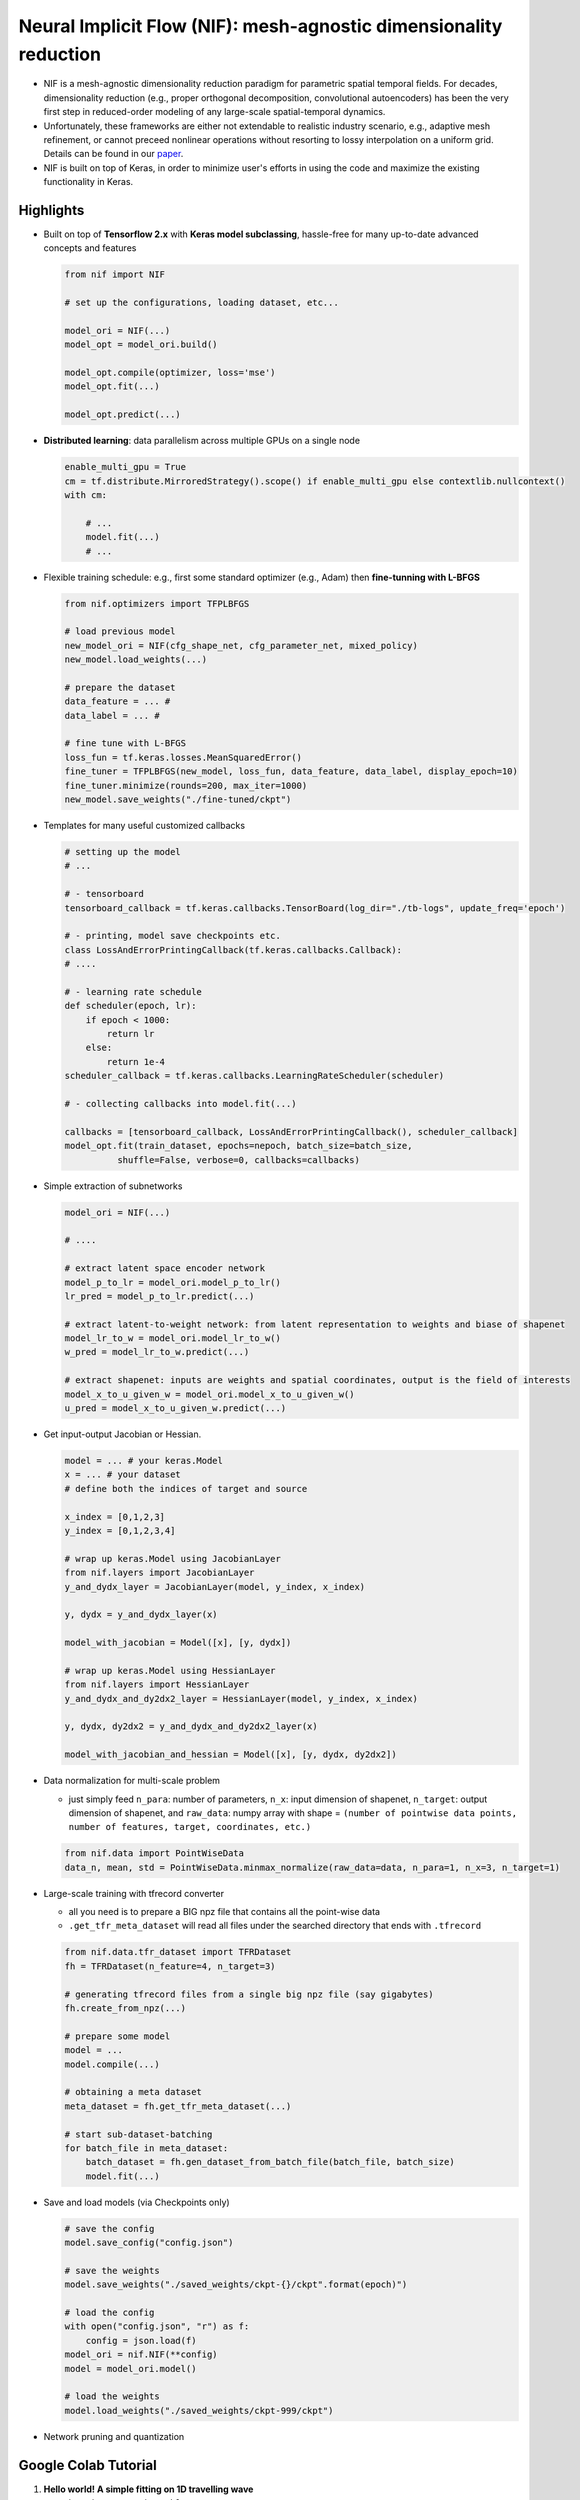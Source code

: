 Neural Implicit Flow (NIF): mesh-agnostic dimensionality reduction
==================================================================

|example workflow| |License|

.. raw:: html

   <p align="center">
     <img src="./_static/myimage.png" alt="animated" />
   </p>

-  NIF is a mesh-agnostic dimensionality reduction paradigm for
   parametric spatial temporal fields. For decades, dimensionality
   reduction (e.g., proper orthogonal decomposition, convolutional
   autoencoders) has been the very first step in reduced-order modeling
   of any large-scale spatial-temporal dynamics.

-  Unfortunately, these frameworks are either not extendable to
   realistic industry scenario, e.g., adaptive mesh refinement, or
   cannot preceed nonlinear operations without resorting to lossy
   interpolation on a uniform grid. Details can be found in our
   `paper <https://arxiv.org/pdf/2204.03216.pdf>`__.

-  NIF is built on top of Keras, in order to minimize user's efforts in
   using the code and maximize the existing functionality in Keras.

Highlights
----------

.. raw:: html

   <p align="center">
     <img src="./_static/compare.png" alt="animated" />
   </p>

-  Built on top of **Tensorflow 2.x** with **Keras model subclassing**,
   hassle-free for many up-to-date advanced concepts and features

   .. code:: python

      from nif import NIF

      # set up the configurations, loading dataset, etc...

      model_ori = NIF(...)
      model_opt = model_ori.build()

      model_opt.compile(optimizer, loss='mse')
      model_opt.fit(...)

      model_opt.predict(...)

-  **Distributed learning**: data parallelism across multiple GPUs on a
   single node

   .. code:: python

      enable_multi_gpu = True
      cm = tf.distribute.MirroredStrategy().scope() if enable_multi_gpu else contextlib.nullcontext()
      with cm:
          
          # ...
          model.fit(...)
          # ...

-  Flexible training schedule: e.g., first some standard optimizer
   (e.g., Adam) then **fine-tunning with L-BFGS**

   .. code:: python

      from nif.optimizers import TFPLBFGS

      # load previous model
      new_model_ori = NIF(cfg_shape_net, cfg_parameter_net, mixed_policy)
      new_model.load_weights(...)

      # prepare the dataset
      data_feature = ... #
      data_label = ... # 

      # fine tune with L-BFGS
      loss_fun = tf.keras.losses.MeanSquaredError()
      fine_tuner = TFPLBFGS(new_model, loss_fun, data_feature, data_label, display_epoch=10)
      fine_tuner.minimize(rounds=200, max_iter=1000)
      new_model.save_weights("./fine-tuned/ckpt")

-  Templates for many useful customized callbacks

   .. code:: python

      # setting up the model
      # ...

      # - tensorboard
      tensorboard_callback = tf.keras.callbacks.TensorBoard(log_dir="./tb-logs", update_freq='epoch')

      # - printing, model save checkpoints etc.
      class LossAndErrorPrintingCallback(tf.keras.callbacks.Callback):
      # ....

      # - learning rate schedule
      def scheduler(epoch, lr):
          if epoch < 1000:
              return lr
          else:
              return 1e-4
      scheduler_callback = tf.keras.callbacks.LearningRateScheduler(scheduler)

      # - collecting callbacks into model.fit(...)

      callbacks = [tensorboard_callback, LossAndErrorPrintingCallback(), scheduler_callback]
      model_opt.fit(train_dataset, epochs=nepoch, batch_size=batch_size,
                shuffle=False, verbose=0, callbacks=callbacks)

-  Simple extraction of subnetworks

   .. code:: python

      model_ori = NIF(...)

      # ....

      # extract latent space encoder network
      model_p_to_lr = model_ori.model_p_to_lr()
      lr_pred = model_p_to_lr.predict(...)

      # extract latent-to-weight network: from latent representation to weights and biase of shapenet
      model_lr_to_w = model_ori.model_lr_to_w()
      w_pred = model_lr_to_w.predict(...)

      # extract shapenet: inputs are weights and spatial coordinates, output is the field of interests
      model_x_to_u_given_w = model_ori.model_x_to_u_given_w()
      u_pred = model_x_to_u_given_w.predict(...)

-  Get input-output Jacobian or Hessian.

   .. code:: python

      model = ... # your keras.Model
      x = ... # your dataset
      # define both the indices of target and source 

      x_index = [0,1,2,3]
      y_index = [0,1,2,3,4]

      # wrap up keras.Model using JacobianLayer 
      from nif.layers import JacobianLayer
      y_and_dydx_layer = JacobianLayer(model, y_index, x_index)

      y, dydx = y_and_dydx_layer(x)

      model_with_jacobian = Model([x], [y, dydx])

      # wrap up keras.Model using HessianLayer
      from nif.layers import HessianLayer
      y_and_dydx_and_dy2dx2_layer = HessianLayer(model, y_index, x_index)

      y, dydx, dy2dx2 = y_and_dydx_and_dy2dx2_layer(x)

      model_with_jacobian_and_hessian = Model([x], [y, dydx, dy2dx2])

-  Data normalization for multi-scale problem

   -  just simply feed ``n_para``: number of parameters, ``n_x``: input
      dimension of shapenet, ``n_target``: output dimension of shapenet,
      and ``raw_data``: numpy array with shape =
      ``(number of pointwise data points, number of features, target, coordinates, etc.)``

   .. code:: python

      from nif.data import PointWiseData
      data_n, mean, std = PointWiseData.minmax_normalize(raw_data=data, n_para=1, n_x=3, n_target=1) 

-  Large-scale training with tfrecord converter

   -  all you need is to prepare a BIG npz file that contains all the
      point-wise data
   -  ``.get_tfr_meta_dataset`` will read all files under the searched
      directory that ends with ``.tfrecord``

   .. code:: python

      from nif.data.tfr_dataset import TFRDataset
      fh = TFRDataset(n_feature=4, n_target=3)

      # generating tfrecord files from a single big npz file (say gigabytes)
      fh.create_from_npz(...)

      # prepare some model
      model = ...
      model.compile(...)

      # obtaining a meta dataset
      meta_dataset = fh.get_tfr_meta_dataset(...)

      # start sub-dataset-batching
      for batch_file in meta_dataset:
          batch_dataset = fh.gen_dataset_from_batch_file(batch_file, batch_size)
          model.fit(...)

-  Save and load models (via Checkpoints only)

   .. code:: python

      # save the config  
      model.save_config("config.json")

      # save the weights
      model.save_weights("./saved_weights/ckpt-{}/ckpt".format(epoch)")

      # load the config
      with open("config.json", "r") as f:
          config = json.load(f)   
      model_ori = nif.NIF(**config)
      model = model_ori.model()

      # load the weights
      model.load_weights("./saved_weights/ckpt-999/ckpt")

-  Network pruning and quantization

Google Colab Tutorial
---------------------

1. **Hello world! A simple fitting on 1D travelling wave** |Open In
   Colab|

   -  learn how to use class ``nif.NIF``
   -  model checkpoints/restoration
   -  mixed precision training
   -  L-BFGS fine tuning

2. **Tackling multi-scale data** |image1|

   -  learn how to use class ``nif.NIFMultiScale``
   -  demonstrate the effectiveness of learning high frequency data

3. **Learning linear representation** |image2|

   -  learn how to use class ``nif.NIFMultiScaleLastLayerParameterized``
   -  demonstrate on a (shortened) flow over a cylinder case from an AMR
      solver

4. **Getting input-output derivatives is super easy** |image3|

   -  learn how to use ``nif.layers.JacobianLayer``,
      ``nif.layers.HessianLayer``

5. **Scaling to hundreds of GB data** |image4|

   -  learn how to use ``nif.data.tfr_dataset.TFRDataset`` to create
      ``tfrecord`` from ``npz``
   -  learn how to perform sub-dataset-batch training with ``model.fit``

6. **Revisit NIF on multi-scale data with regularization** |image5|

   -  learn how to use L1 or L2 regularization for weights and bias in
      ParameterNet.
   -  a demonstration for the failure of NIF-Multiscale in terms of
      increasing spatial interpolation when dealing with high-frequency
      signal.

      -  this means you need to be cautious about increasing spatial
         sampling resolution when dealing with high-frequency signal.

   -  learn that L2 or L1 regularization does not seem to help resolving
      the above issue.

7. **NIF Compression** |image6|

   -  learn how to use low magnititute pruning and quantization to
      compress ParameterNet

8. **Revisit NIF on multi-scale data: Sobolov training helps removing
   spurious signals** |image7|

   -  learn how to use ``nif.layers.JacobianLayer`` to perform Sobolov
      training
   -  learn how to monitor different loss terms using customized Keras
      metrics
   -  learn that feeding derivative information to the system help
      resolve the super-resolution issue

Requirements
------------

.. code:: python

   matplotlib
   numpy
   tensorflow_probability==0.18.0
   tensorflow_model_optimization==0.7.3

Issues, bugs, requests, ideas
-----------------------------

Use the `issues <https://github.com/pswpswpsw/nif/issues>`__ tracker to
report bugs.

How to cite
-----------

If you find NIF is helpful to you, you can cite our JMLR
`paper <https://www.jmlr.org/papers/volume24/22-0365/22-0365.pdf>`__ in
the following bibtex format

::

   @article{JMLR:v24:22-0365,
   author  = {Shaowu Pan and Steven L. Brunton and J. Nathan Kutz},
   title   = {Neural Implicit Flow: a mesh-agnostic dimensionality reduction paradigm of spatio-temporal data},
   journal = {Journal of Machine Learning Research},
   year    = {2023},
   volume  = {24},
   number  = {41},
   pages   = {1--60},
   url     = {http://jmlr.org/papers/v24/22-0365.html}
   }

Contributors
------------

-  `Shaowu Pan <http://www.shaowupan.com>`__
-  `Yaser Afshar <https://github.com/yafshar>`__

License
-------

`LGPL-2.1
License <https://github.com/pswpswpsw/nif/blob/master/LICENSE>`__

.. |example workflow| image:: https://github.com/pswpswpsw/nif/workflows/Tests/badge.svg
.. |License| image:: https://img.shields.io/github/license/pswpswpsw/nif
   :target: https://github.com/pswpswpsw/nif/blob/master/LICENSE
.. |Open In Colab| image:: https://colab.research.google.com/assets/colab-badge.svg
   :target: https://colab.research.google.com/github/pswpswpsw/nif/blob/master/tutorial/1_simple_1d_wave.ipynb
.. |image1| image:: https://colab.research.google.com/assets/colab-badge.svg
   :target: https://colab.research.google.com/github/pswpswpsw/nif/blob/master/tutorial/2_multi_scale_NIF.ipynb
.. |image2| image:: https://colab.research.google.com/assets/colab-badge.svg
   :target: https://colab.research.google.com/github/pswpswpsw/nif/blob/master/tutorial/3_multi_scale_linear_NIF.ipynb
.. |image3| image:: https://colab.research.google.com/assets/colab-badge.svg
   :target: https://colab.research.google.com/github/pswpswpsw/nif/blob/master/tutorial/4_get_gradients_by_wrapping_model_with_layer.ipynb
.. |image4| image:: https://colab.research.google.com/assets/colab-badge.svg
   :target: https://colab.research.google.com/github/pswpswpsw/nif/blob/master/tutorial/5_large_scale_training_on_tensorflow_record_data.ipynb
.. |image5| image:: https://colab.research.google.com/assets/colab-badge.svg
   :target: https://colab.research.google.com/github/pswpswpsw/nif/blob/master/tutorial/6_revisit_multi_scale_NIF_with_L1_L2_regularization.ipynb
.. |image6| image:: https://colab.research.google.com/assets/colab-badge.svg
   :target: https://colab.research.google.com/github/pswpswpsw/nif/blob/master/tutorial/7_model_pruning_and_quantization.ipynb
.. |image7| image:: https://colab.research.google.com/assets/colab-badge.svg
   :target: https://colab.research.google.com/github/pswpswpsw/nif/blob/master/tutorial/8_revisit_multi_scale_NIF_with_sobolov_training.ipynb
